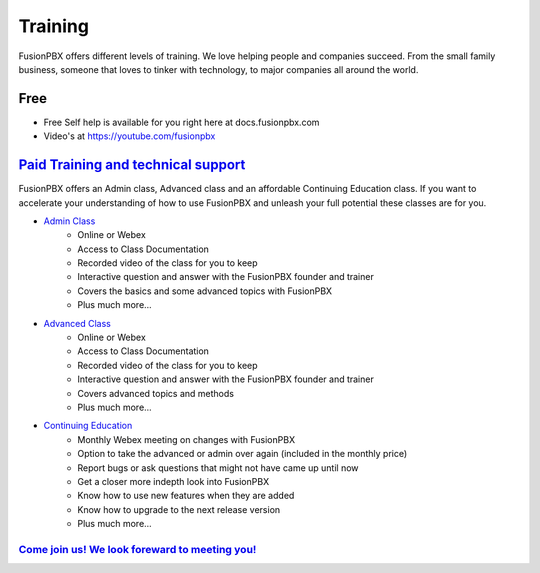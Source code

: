 ###########
Training
###########

FusionPBX offers different levels of training. We love helping people and companies succeed.  From the small family business, someone that loves to tinker with technology, to major companies all around the world.

Free
------

* Free Self help is available for you right here at docs.fusionpbx.com
* Video's at https://youtube.com/fusionpbx


`Paid Training and technical support <https://www.fusionpbx.com/training.php>`_
-------------------------------------

FusionPBX offers an Admin class, Advanced class and an affordable Continuing Education class.  If you want to accelerate your understanding of how to use FusionPBX and unleash your full potential these classes are for you.

* `Admin Class <https://www.fusionpbx.com/training.php>`_
    * Online or Webex
    * Access to Class Documentation
    * Recorded video of the class for you to keep
    * Interactive question and answer with the FusionPBX founder and trainer
    * Covers the basics and some advanced topics with FusionPBX
    * Plus much more...

* `Advanced Class <https://www.fusionpbx.com/training.php>`_
    * Online or Webex
    * Access to Class Documentation
    * Recorded video of the class for you to keep
    * Interactive question and answer with the FusionPBX founder and trainer
    * Covers advanced topics and methods
    * Plus much more...
    
* `Continuing Education <https://www.fusionpbx.com/training.php>`_
    * Monthly Webex meeting on changes with FusionPBX
    * Option to take the advanced or admin over again (included in the monthly price)
    * Report bugs or ask questions that might not have came up until now
    * Get a closer more indepth look into FusionPBX
    * Know how to use new features when they are added
    * Know how to upgrade to the next release version
    * Plus much more...
 
`Come join us!  We look foreward to meeting you! <https://www.fusionpbx.com/training.php>`_
^^^^^^^^^^^^^^^^^^^^^^^^^^^^^^^^^^^^^^^^^^^^^^^^^^^^^^^^^^^^^^^^^^^^^^^^^^^^^^^^^^^^^^^^^^^^^^
